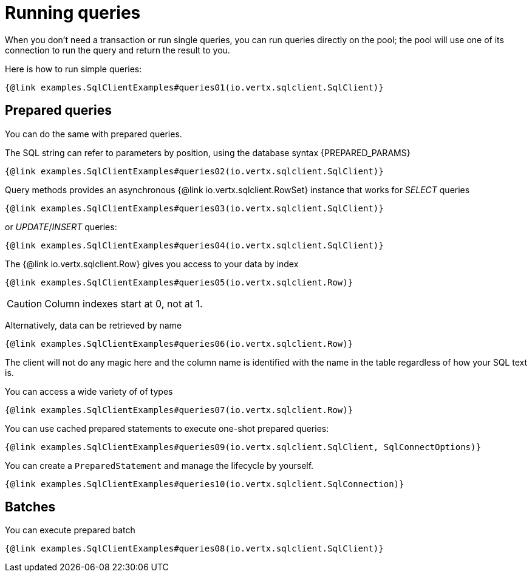 = Running queries

When you don't need a transaction or run single queries, you can run queries directly on the pool; the pool
will use one of its connection to run the query and return the result to you.

Here is how to run simple queries:

[source,$lang]
----
{@link examples.SqlClientExamples#queries01(io.vertx.sqlclient.SqlClient)}
----

== Prepared queries

You can do the same with prepared queries.

The SQL string can refer to parameters by position, using the database syntax {PREPARED_PARAMS}

[source,$lang]
----
{@link examples.SqlClientExamples#queries02(io.vertx.sqlclient.SqlClient)}
----

Query methods provides an asynchronous {@link io.vertx.sqlclient.RowSet} instance that works for _SELECT_ queries

[source,$lang]
----
{@link examples.SqlClientExamples#queries03(io.vertx.sqlclient.SqlClient)}
----

or _UPDATE_/_INSERT_ queries:

[source,$lang]
----
{@link examples.SqlClientExamples#queries04(io.vertx.sqlclient.SqlClient)}
----

The {@link io.vertx.sqlclient.Row} gives you access to your data by index

[source,$lang]
----
{@link examples.SqlClientExamples#queries05(io.vertx.sqlclient.Row)}
----

CAUTION: Column indexes start at 0, not at 1.

Alternatively, data can be retrieved by name

[source,$lang]
----
{@link examples.SqlClientExamples#queries06(io.vertx.sqlclient.Row)}
----

The client will not do any magic here and the column name is identified with the name in the table regardless of how your SQL text is.

You can access a wide variety of of types

[source,$lang]
----
{@link examples.SqlClientExamples#queries07(io.vertx.sqlclient.Row)}
----

You can use cached prepared statements to execute one-shot prepared queries:

[source,$lang]
----
{@link examples.SqlClientExamples#queries09(io.vertx.sqlclient.SqlClient, SqlConnectOptions)}
----

You can create a `PreparedStatement` and manage the lifecycle by yourself.

[source,$lang]
----
{@link examples.SqlClientExamples#queries10(io.vertx.sqlclient.SqlConnection)}
----

ifndef::batching-unsupported[]
== Batches

You can execute prepared batch

[source,$lang]
----
{@link examples.SqlClientExamples#queries08(io.vertx.sqlclient.SqlClient)}
----
endif::[]
